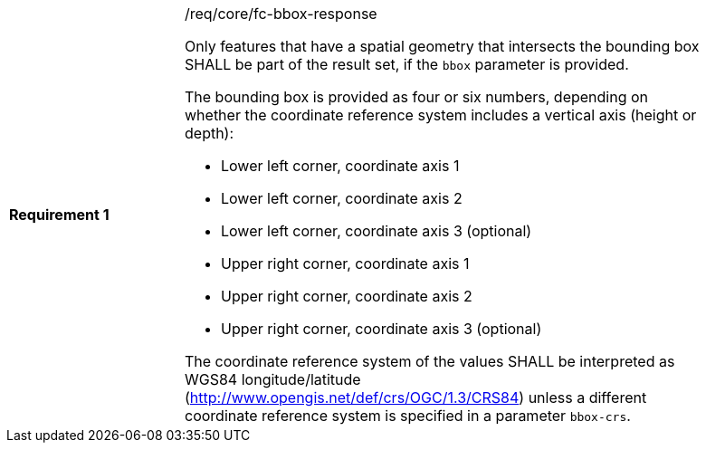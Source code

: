 [width="90%",cols="2,6a"]
|===
|*Requirement {counter:req-id}* |/req/core/fc-bbox-response +

Only features that have a spatial geometry that intersects the bounding box SHALL be
part of the result set, if the `bbox` parameter is provided.

The bounding box is provided as four or six numbers, depending on whether the
coordinate reference system includes a vertical axis (height or depth):

* Lower left corner, coordinate axis 1
* Lower left corner, coordinate axis 2
* Lower left corner, coordinate axis 3 (optional)
* Upper right corner, coordinate axis 1
* Upper right corner, coordinate axis 2
* Upper right corner, coordinate axis 3 (optional)

The coordinate reference system of the values SHALL be interpreted as
WGS84 longitude/latitude (http://www.opengis.net/def/crs/OGC/1.3/CRS84)
unless a different coordinate reference system is specified in a parameter
`bbox-crs`.
|===
